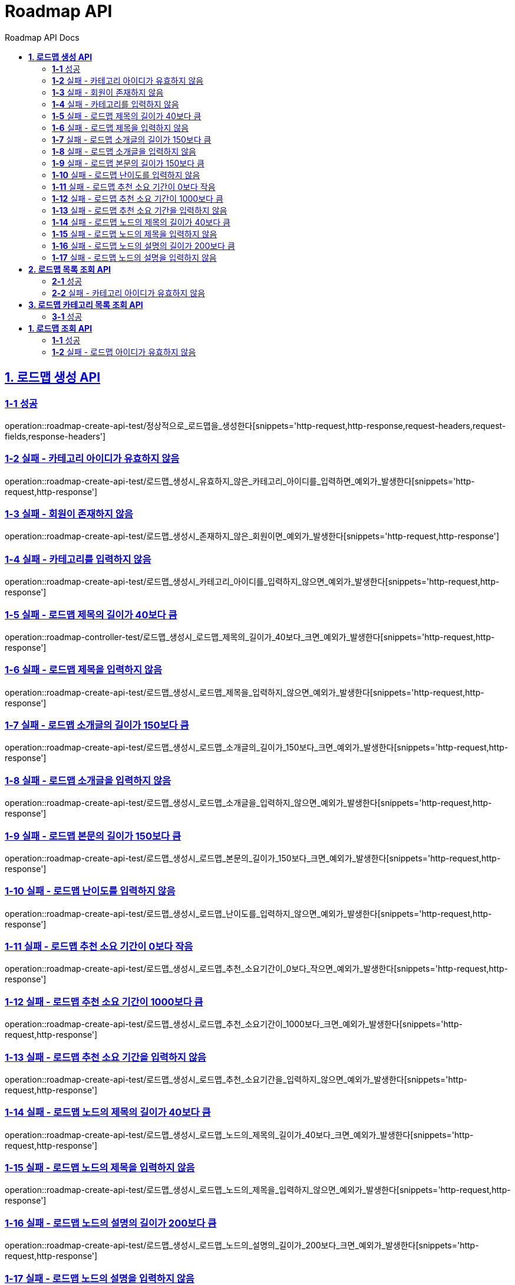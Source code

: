 = Roadmap API
:doctype: book
:icons: font
:source-highlighter: highlightjs
:toc: left
:toc-title: Roadmap API Docs
:toclevels: 2
:sectlinks:
ifndef::snippets[]
:snippets: ../../../build/generated-snippets
endif::[]
ifndef::page[]
:page: src/docs/asciidoc
endif::[]


[[로드맵생성-API]]
== *1. 로드맵 생성 API*

=== *1-1* 성공

operation::roadmap-create-api-test/정상적으로_로드맵을_생성한다[snippets='http-request,http-response,request-headers,request-fields,response-headers']

=== *1-2* 실패 - 카테고리 아이디가 유효하지 않음

operation::roadmap-create-api-test/로드맵_생성시_유효하지_않은_카테고리_아이디를_입력하면_예외가_발생한다[snippets='http-request,http-response']

=== *1-3* 실패 - 회원이 존재하지 않음

operation::roadmap-create-api-test/로드맵_생성시_존재하지_않은_회원이면_예외가_발생한다[snippets='http-request,http-response']

=== *1-4* 실패 - 카테고리를 입력하지 않음

operation::roadmap-create-api-test/로드맵_생성시_카테고리_아이디를_입력하지_않으면_예외가_발생한다[snippets='http-request,http-response']

=== *1-5* 실패 - 로드맵 제목의 길이가 40보다 큼

operation::roadmap-controller-test/로드맵_생성시_로드맵_제목의_길이가_40보다_크면_예외가_발생한다[snippets='http-request,http-response']

=== *1-6* 실패 - 로드맵 제목을 입력하지 않음

operation::roadmap-create-api-test/로드맵_생성시_로드맵_제목을_입력하지_않으면_예외가_발생한다[snippets='http-request,http-response']

=== *1-7* 실패 - 로드맵 소개글의 길이가 150보다 큼

operation::roadmap-create-api-test/로드맵_생성시_로드맵_소개글의_길이가_150보다_크면_예외가_발생한다[snippets='http-request,http-response']

=== *1-8* 실패 - 로드맵 소개글을 입력하지 않음

operation::roadmap-create-api-test/로드맵_생성시_로드맵_소개글을_입력하지_않으면_예외가_발생한다[snippets='http-request,http-response']

=== *1-9* 실패 - 로드맵 본문의 길이가 150보다 큼

operation::roadmap-create-api-test/로드맵_생성시_로드맵_본문의_길이가_150보다_크면_예외가_발생한다[snippets='http-request,http-response']

=== *1-10* 실패 - 로드맵 난이도를 입력하지 않음

operation::roadmap-create-api-test/로드맵_생성시_로드맵_난이도를_입력하지_않으면_예외가_발생한다[snippets='http-request,http-response']

=== *1-11* 실패 - 로드맵 추천 소요 기간이 0보다 작음

operation::roadmap-create-api-test/로드맵_생성시_로드맵_추천_소요기간이_0보다_작으면_예외가_발생한다[snippets='http-request,http-response']

=== *1-12* 실패 - 로드맵 추천 소요 기간이 1000보다 큼

operation::roadmap-create-api-test/로드맵_생성시_로드맵_추천_소요기간이_1000보다_크면_예외가_발생한다[snippets='http-request,http-response']

=== *1-13* 실패 - 로드맵 추천 소요 기간을 입력하지 않음

operation::roadmap-create-api-test/로드맵_생성시_로드맵_추천_소요기간을_입력하지_않으면_예외가_발생한다[snippets='http-request,http-response']

=== *1-14* 실패 - 로드맵 노드의 제목의 길이가 40보다 큼

operation::roadmap-create-api-test/로드맵_생성시_로드맵_노드의_제목의_길이가_40보다_크면_예외가_발생한다[snippets='http-request,http-response']

=== *1-15* 실패 - 로드맵 노드의 제목을 입력하지 않음

operation::roadmap-create-api-test/로드맵_생성시_로드맵_노드의_제목을_입력하지_않으면_예외가_발생한다[snippets='http-request,http-response']

=== *1-16* 실패 - 로드맵 노드의 설명의 길이가 200보다 큼

operation::roadmap-create-api-test/로드맵_생성시_로드맵_노드의_설명의_길이가_200보다_크면_예외가_발생한다[snippets='http-request,http-response']

=== *1-17* 실패 - 로드맵 노드의 설명을 입력하지 않음

operation::roadmap-create-api-test/로드맵_생성시_로드맵_노드의_설명을_입력하지_않으면_예외가_발생한다[snippets='http-request,http-response']

---

[[로드맵목록조회-API]]
== *2. 로드맵 목록 조회 API*

=== *2-1* 성공

operation::roadmap-read-api-test/로드맵_목록을_조건에_따라_조회한다[snippets='http-request,http-response,response-fields']

=== *2-2* 실패 - 카테고리 아이디가 유효하지 않음

operation::roadmap-read-api-test/로드맵_목록_조회시_유효하지_않은_카테고리_아이디를_보내면_예외가_발생한다[snippets='http-request,http-response,response-fields']

---

[[로드맵카테고리목록조회-API]]
== *3. 로드맵 카테고리 목록 조회 API*

=== *3-1* 성공

operation::roadmap-read-api-test/로드맵_카테고리_목록을_조회한다[snippets='http-request,http-response,response-fields']

[[로드맵조회-API]]
== *1. 로드맵 조회 API*

=== *1-1* 성공

operation::roadmap-read-api-test/단일_로드맵_정보를_조회한다[snippets='http-request,http-response,response-fields']

---

=== *1-2* 실패 - 로드맵 아이디가 유효하지 않음

operation::roadmap-read-api-test/존재하지_않는_로드맵_아이디로_요청_시_예외를_반환한다[snippets='http-request,http-response,response-fields']
